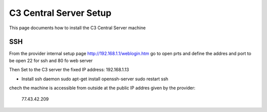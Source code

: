 C3 Central Server Setup
=======================

.. highlightlang:: sh

This page documents how to install the C3 Central Server machine

SSH
-----

From the provider internal setup page http://192.168.1.1/weblogin.htm
go to open prts and define the addres and port to be open
22 for ssh and 80 fo web server

Then
Set to the C3 server the fixed IP address:
192.168.1.13


- Install ssh daemon
  sudo apt-get install openssh-server
  sudo restart ssh


chech the machine is accessible from outside at the public IP addres given by
the provider:
 77.43.42.209



